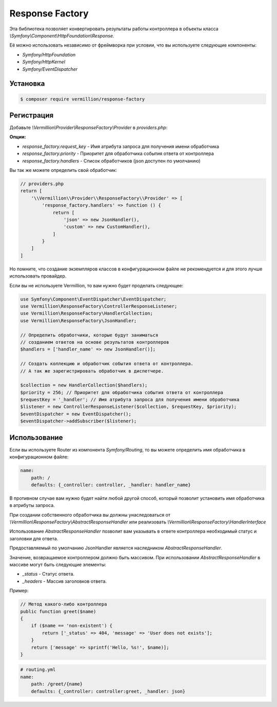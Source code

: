 Response Factory
===========================

Эта библиотека позволяет конвертировать результаты работы контроллера в объекты класса `\\Symfony\\Component\\HttpFoundation\\Response`.

Её можно использовать независимо от фреймворка при условии, что вы используете следующие компоненты:

- `Symfony/HttpFoundation`
- `Symfony/HttpKernel`
- `Symfony/EventDispatcher`

Установка
---------

.. code-block:: sh

    $ composer require vermillion/response-factory

Регистрация
-------------

Добавьте `\\Vermillion\\Provider\\ResponseFactory\\Provider` в `providers.php`:

**Опции:**

- `response_factory.request_key` - Имя атрибута запроса для получения имени обработчика
- `response_factory.priority` - Приоритет для обработчика события ответа от контроллера
- `response_factory.handlers` - Список обработчиков (json доступен по умолчанию)

Вы так же можете определить свой обработчик:

.. code-block:: php

    // providers.php
    return [
        '\\Vermillion\\Provider\\ResponseFactory\\Provider' => [
            'response_factory.handlers' => function () {
                return [
                    'json' => new JsonHandler(),
                    'custom' => new CustomHandler(),
                ]
            }
        ]
    ]

Но помните, что создание экземпляров классов в конфигурационном файле не рекомендуется и для этого лучше использовать провайдер.

Если вы не используете Vermillion, то вам нужно будет проделать следующее:

.. code-block:: php

    use Symfony\Component\EventDispatcher\EventDispatcher;
    use Vermillion\ResponseFactory\ControllerResponseListener;
    use Vermillion\ResponseFactory\HandlerCollection;
    use Vermillion\ResponseFactory\JsonHandler;
    
    // Определить обработчики, которые будут заниматься 
    // созданием ответов на основе результатов контроллеров
    $handlers = ['handler_name' => new JsonHandler()];

    // Создать коллекцию и обработчик события ответа от контроллера.
    // А так же зарегистрировать обработчик в диспетчере.

    $collection = new HandlerCollection($handlers);
    $priority = 256; // Приоритет для обработчика события ответа от контроллера
    $requestKey = '_handler'; // Имя атрибута запроса для получения имени обработчика
    $listener = new ControllerResponseListener($collection, $requestKey, $priority);
    $eventDispatcher = new EventDispatcher();
    $eventDispatcher->addSubscriber($listener);

Использование
---------------

Если вы используете Router из компонента `Symfony/Routing`, то вы можете определить имя обработчика в конфигурационном файле:

.. code-block:: yaml

    name:
        path: /
        defaults: {_controller: controller, _handler: handler_name}

В противном случае вам нужно будет найти любой другой способ, который позволит установить имя обработчика в атрибуты запроса.

При создании собственного обработчика вы должны унаследоваться от `\\Vermillion\\ResponseFactory\\AbstractResponseHandler` или реализовать `\\Vermillion\\ResponseFactory\\HandlerInterface`

Использование `AbstractResponseHandler` позволит вам указывать в ответе контроллера необходимый статус и заголовки для ответа.

Предоставляемый по умолчанию JsonHandler является наследником `AbstractResponseHandler`.

Значение, возвращаемое контроллером должно быть массивом.
При использовании `AbstractResponseHandler` в массиве могут быть следующие элементы:

- `_status` - Статус ответа.
- `_headers` - Массив заголовков ответа.

Пример:

.. code-block:: php

    // Метод какого-либо контроллера
    public function greet($name) 
    {
        if ($name == 'non-existent') {
            return ['_status' => 404, 'message' => 'User does not exists'];
        }
        return ['message' => sprintf('Hello, %s!', $name)];
    }
    
.. code-block:: yaml

    # routing.yml 
    name:
        path: /greet/{name}
        defaults: {_controller: controller:greet, _handler: json}
